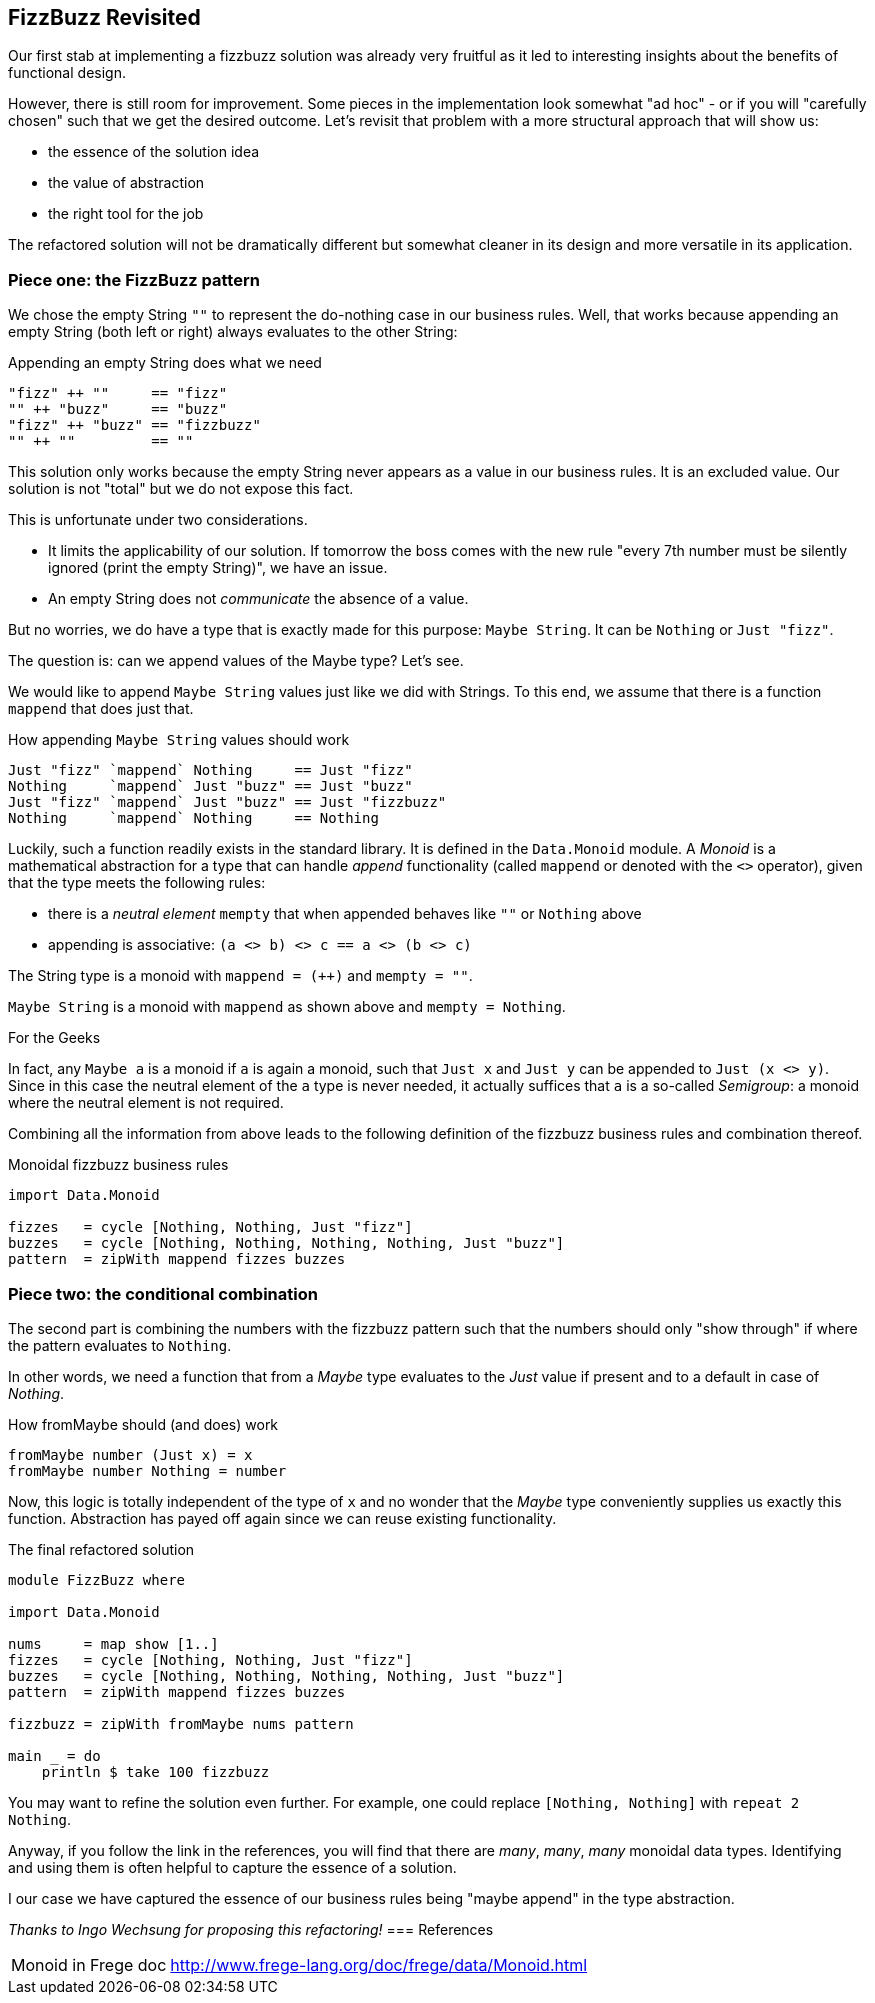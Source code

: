 [[fizzbuzz_monoid]]
== FizzBuzz Revisited

Our first stab at implementing a fizzbuzz solution was already very fruitful
as it led to interesting insights about the benefits of functional design.

However, there is still room for improvement.
Some pieces in the implementation look somewhat "ad hoc" - or if you will
"carefully chosen" such that we get the desired outcome.
Let's revisit that problem with a more structural approach that will show us:

* the essence of the solution idea
* the value of abstraction
* the right tool for the job

The refactored solution will not be dramatically different but somewhat cleaner in its design
and more versatile in its application.

=== Piece one: the FizzBuzz pattern

We chose the empty String `""` to represent the do-nothing case in our
business rules. Well, that works because appending an empty
String (both left or right) always evaluates to the other String:

.Appending an empty String does what we need
[source,haskell]
----
"fizz" ++ ""     == "fizz"
"" ++ "buzz"     == "buzz"
"fizz" ++ "buzz" == "fizzbuzz"
"" ++ ""         == ""
----

This solution only works because the empty String never appears as a value
in our business rules. It is an excluded value. Our solution is not "total"
but we do not expose this fact.

This is unfortunate under two considerations.

* It limits the applicability of our solution.
  If tomorrow the boss comes with the new rule "every 7th number must be
  silently ignored (print the empty String)", we have an issue.
* An empty String does not _communicate_ the absence of a value.

But no worries, we do have a type that is exactly made for this purpose: `Maybe String`.
It can be `Nothing` or `Just "fizz"`.

The question is: can we append values of the Maybe type? Let's see.

We would like to append `Maybe String` values just like we did with Strings.
To this end, we assume that there is a function `mappend` that does just that.

.How appending `Maybe String` values should work
[source,haskell]
----
Just "fizz" `mappend` Nothing     == Just "fizz"
Nothing     `mappend` Just "buzz" == Just "buzz"
Just "fizz" `mappend` Just "buzz" == Just "fizzbuzz"
Nothing     `mappend` Nothing     == Nothing
----

Luckily, such a function readily exists in the standard library.
It is defined in the `Data.Monoid` module.
A _Monoid_ is a mathematical abstraction for a type that can handle
_append_ functionality (called `mappend` or denoted with the `<>` operator),
given that the type meets the following rules:

* there is a _neutral element_ `mempty` that when appended behaves like `""` or `Nothing` above
* appending is associative: `(a <> b) <> c == a <> (b <> c)`

The String type is a monoid with `mappend = (++)` and `mempty = ""`.

`Maybe String` is a monoid with `mappend` as shown above and `mempty = Nothing`.

.For the Geeks
****
In fact, any `Maybe a` is a monoid if `a` is again a monoid, such that `Just x` and `Just y` can
be appended to `Just (x <> y)`.
Since in this case the neutral element of the `a` type is never needed, it actually suffices that `a` is a
so-called _Semigroup_: a monoid where the neutral element is not required.
****

Combining all the information from above leads to the following definition of the
fizzbuzz business rules and combination thereof.

.Monoidal fizzbuzz business rules
[source,haskell]
----
import Data.Monoid

fizzes   = cycle [Nothing, Nothing, Just "fizz"]
buzzes   = cycle [Nothing, Nothing, Nothing, Nothing, Just "buzz"]
pattern  = zipWith mappend fizzes buzzes
----

=== Piece two: the conditional combination

The second part is combining the numbers with the fizzbuzz pattern such that the numbers should only "show through" if
where the pattern evaluates to `Nothing`.

In other words, we need a function that from a _Maybe_ type evaluates to the _Just_ value if present and to a default
in case of _Nothing_.

.How fromMaybe should (and does) work
[source,haskell]
----
fromMaybe number (Just x) = x
fromMaybe number Nothing = number
----

Now, this logic is totally independent of the type of `x` and no wonder that the _Maybe_ type
conveniently supplies us exactly this function.
Abstraction has payed off again since we can reuse existing functionality.

.The final refactored solution
[source,haskell]
----
module FizzBuzz where

import Data.Monoid

nums     = map show [1..]
fizzes   = cycle [Nothing, Nothing, Just "fizz"]
buzzes   = cycle [Nothing, Nothing, Nothing, Nothing, Just "buzz"]
pattern  = zipWith mappend fizzes buzzes

fizzbuzz = zipWith fromMaybe nums pattern

main _ = do
    println $ take 100 fizzbuzz
----

You may want to refine the solution even further.
For example, one could replace `[Nothing, Nothing]` with `repeat 2 Nothing`.

Anyway, if you follow the link in the references, you will find that there are
_many_, _many_, _many_ monoidal data types. Identifying and using them is
often helpful to capture the essence of a solution.

I our case we have captured the essence of our business rules being
"maybe append" in the type abstraction.

_Thanks to Ingo Wechsung for proposing this refactoring!_
=== References
[horizontal]
Monoid in Frege doc::
http://www.frege-lang.org/doc/frege/data/Monoid.html